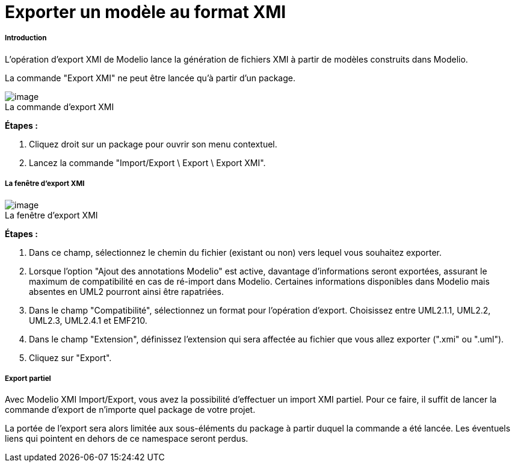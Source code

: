 // Disable all captions for figures.
:!figure-caption:
// Path to the stylesheet files
:stylesdir: .

= Exporter un modèle au format XMI

[[Introduction]]

[[introduction]]
===== Introduction

L'opération d'export XMI de Modelio lance la génération de fichiers XMI à partir de modèles construits dans Modelio.

La commande "Export XMI" ne peut être lancée qu'à partir d'un package.

.La commande d'export XMI
image::images/Xmi_exporting_XMI_Exp-fr.png[image]

*Étapes :*

1. Cliquez droit sur un package pour ouvrir son menu contextuel.
2. Lancez la commande "Import/Export \ Export \ Export XMI".

[[La-fenêtre-dexport-XMI]]

[[la-fenêtre-dexport-xmi]]
===== La fenêtre d'export XMI

.La fenêtre d'export XMI
image::images/Xmi_exporting_ExportCommand-fr.png[image]

*Étapes :*

1. Dans ce champ, sélectionnez le chemin du fichier (existant ou non) vers lequel vous souhaitez exporter.
2. Lorsque l'option "Ajout des annotations Modelio" est active, davantage d'informations seront exportées, assurant le maximum de compatibilité en cas de ré-import dans Modelio. Certaines informations disponibles dans Modelio mais absentes en UML2 pourront ainsi être rapatriées.
3. Dans le champ "Compatibilité", sélectionnez un format pour l'opération d'export. Choisissez entre UML2.1.1, UML2.2, UML2.3, UML2.4.1 et EMF210.
4. Dans le champ "Extension", définissez l'extension qui sera affectée au fichier que vous allez exporter (".xmi" ou ".uml").
5. Cliquez sur "Export".

[[Export-partiel]]

[[export-partiel]]
===== Export partiel

Avec Modelio XMI Import/Export, vous avez la possibilité d'effectuer un import XMI partiel. Pour ce faire, il suffit de lancer la commande d'export de n'importe quel package de votre projet.

La portée de l'export sera alors limitée aux sous-éléments du package à partir duquel la commande a été lancée. Les éventuels liens qui pointent en dehors de ce namespace seront perdus.


